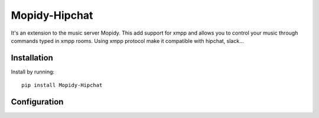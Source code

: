 ****************************
Mopidy-Hipchat
****************************

It's an extension to the music server Mopidy. This add support for xmpp and allows you to control your music through commands typed in xmpp rooms. Using xmpp protocol make it compatible with hipchat, slack...


Installation
============

Install by running::

    pip install Mopidy-Hipchat


Configuration
=============
